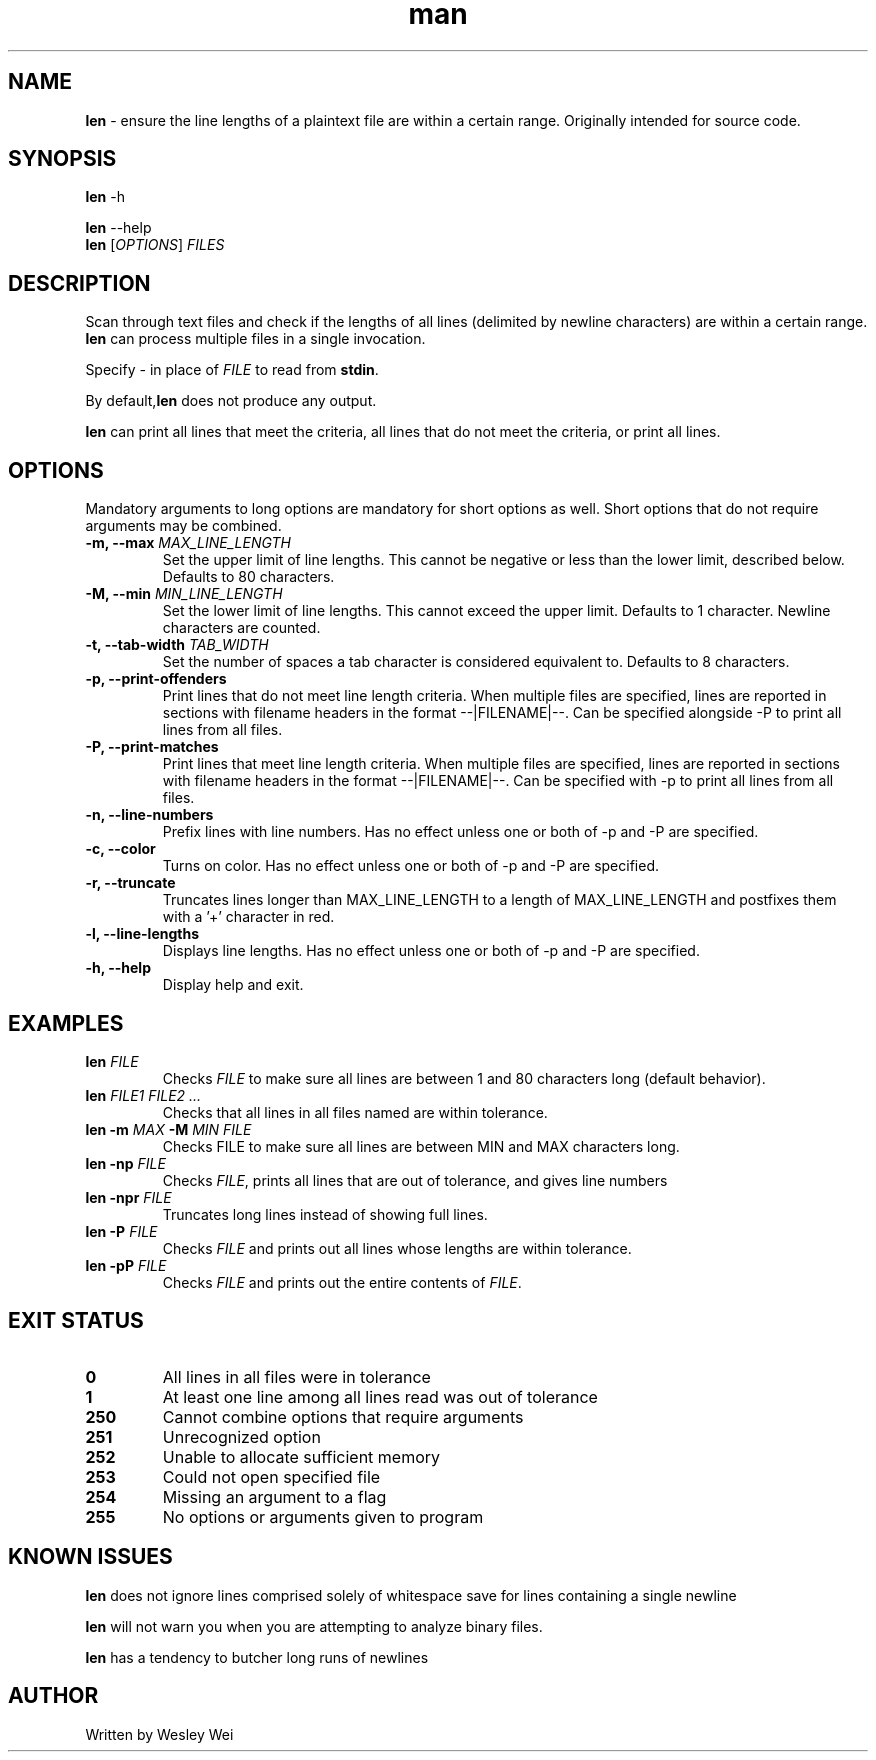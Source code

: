 .\" Manpage for len.
.TH man 6 "4 December 2015" "1.1" "Nonstandard Utility: \fBlen\fR"
.SH NAME
.PP
\fBlen\fR \- ensure the line lengths of a plaintext file are within a certain range. Originally intended for source code.
.SH SYNOPSIS
\fBlen\fR \-h
.PP
\fBlen\fR \-\-help
.TP
\fBlen\fR [\fIOPTIONS\fR] \fIFILES\fR
.SH DESCRIPTION
.PP
Scan through text files and check if the lengths of all lines (delimited by newline characters) are within a certain range.
\fBlen\fR can process multiple files in a single invocation.
.PP
Specify \fI\-\fR in place of \fIFILE\fR to read from \fBstdin\fR.
.PP
By default,\fBlen\fR does not produce any output.
.PP
\fBlen\fR can print all lines that meet the criteria, all lines that do not meet the criteria, or print all lines.
.SH OPTIONS
Mandatory arguments to long options are mandatory for short options as well. Short options that do not require arguments may be combined.
.TP
\fB\-m, \-\-max\fR \fIMAX_LINE_LENGTH\fR
Set the upper limit of line lengths. This cannot be negative or less than the lower limit, described below. Defaults to 80 characters.
.TP
\fB\-M, \-\-min\fR \fIMIN_LINE_LENGTH\fR
Set the lower limit of line lengths. This cannot exceed the upper limit. Defaults to 1 character. Newline characters are
counted.
.TP
\fB\-t, \-\-tab\-width\fR \fITAB_WIDTH\fR
Set the number of spaces a tab character is considered equivalent to. Defaults to 8 characters.
.TP
\fB\-p, \-\-print\-offenders\fR
Print lines that do not meet line length criteria. When multiple files are specified, lines are reported in sections with filename headers in the format \-\-|FILENAME|\-\-. Can be specified alongside \-P to print all
lines from all files.
.TP
\fB\-P, \-\-print\-matches\fR
Print lines that meet line length criteria. When multiple files are specified, lines are reported in sections with filename headers in the format \-\-|FILENAME|\-\-. Can be specified with \-p to print all lines
from all files.
.TP
\fB\-n, \-\-line\-numbers\fR
Prefix lines with line numbers. Has no effect unless one or both of \-p and \-P are specified.
.TP
\fB\-c, \-\-color\fR
Turns on color. Has no effect unless one or both of \-p and \-P are specified.
.TP
\fB\-r, \-\-truncate\fR
Truncates lines longer than MAX_LINE_LENGTH to a length of MAX_LINE_LENGTH and postfixes them with a '+' character in red.
.TP
\fB\-l, \-\-line\-lengths\fR
Displays line lengths. Has no effect unless one or both of \-p and \-P are specified.
.TP
\fB\-h, \-\-help\fR
Display help and exit.
.SH EXAMPLES
.TP
\fBlen\fR \fIFILE\fR
Checks \fIFILE\fR to make sure all lines are between 1 and 80 characters long (default behavior).
.TP
\fBlen\fR \fIFILE1\fR \fIFILE2\fR \fI...\fR
Checks that all lines in all files named are within tolerance.
.TP
\fBlen\fR \fB\-m\fR \fIMAX\fR \fB\-M\fR \fIMIN\fR \fIFILE\fR
Checks FILE to make sure all lines are between MIN and MAX characters long.
.TP
\fBlen\fR \fB\-np\fR \fIFILE\fR
Checks \fIFILE\fR, prints all lines that are out of tolerance, and gives line
numbers
.TP
\fBlen\fR \fB\-npr\fR \fIFILE\fR
Truncates long lines instead of showing full lines.
.TP
\fBlen\fR \fB\-P\fR \fIFILE\fR
Checks \fIFILE\fR and prints out all lines whose lengths are within tolerance.
.TP
\fBlen\fR \fB\-pP\fR \fIFILE\fR
Checks \fIFILE\fR and prints out the entire contents of \fIFILE\fR.
.SH EXIT STATUS
.TP
.B 0
All lines in all files were in tolerance
.TP
.B 1
At least one line among all lines read was out of tolerance
.TP
.B 250
Cannot combine options that require arguments
.TP
.B 251
Unrecognized option
.TP
.B 252
Unable to allocate sufficient memory
.TP
.B 253
Could not open specified file
.TP
.B 254
Missing an argument to a flag
.TP
.B 255
No options or arguments given to program
.SH KNOWN ISSUES
.PP
\fBlen\fR does not ignore lines comprised solely of whitespace save for lines containing a single newline
.PP
\fBlen\fR will not warn you when you are attempting to analyze binary files.
.PP
\fBlen\fR has a tendency to butcher long runs of newlines
.SH AUTHOR
.PP
Written by Wesley Wei

